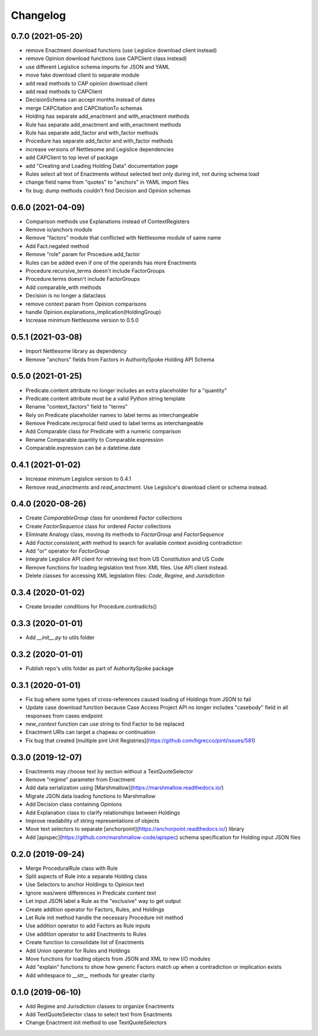 Changelog
=========
0.7.0 (2021-05-20)
-----------------
* remove Enactment download functions (use Legislice download client instead)
* remove Opinion download functions (use CAPClient class instead)
* use different Legislice schema imports for JSON and YAML
* move fake download client to separate module
* add read methods to CAP opinion download client
* add read methods to CAPClient
* DecisionSchema can accept months instead of dates
* merge CAPCitation and CAPCitationTo schemas
* Holding has separate add_enactment and with_enactment methods
* Rule has separate add_enactment and with_enactment methods
* Rule has separate add_factor and with_factor methods
* Procedure has separate add_factor and with_factor methods
* increase versions of Nettlesome and Legislice dependencies
* add CAPClient to top level of package
* add "Creating and Loading Holding Data" documentation page 
* Rules select all text of Enactments without selected text only during init, not during schema load
* change field name from "quotes" to "anchors" in YAML import files
* fix bug: dump methods couldn't find Decision and Opinion schemas

0.6.0 (2021-04-09)
------------------
* Comparison methods use Explanations instead of ContextRegisters
* Remove io/anchors module
* Remove "factors" module that conflicted with Nettlesome module of same name
* Add Fact.negated method
* Remove "role" param for Procedure.add_factor
* Rules can be added even if one of the operands has more Enactments
* Procedure.recursive_terms doesn't include FactorGroups
* Procedure.terms doesn't include FactorGroups
* Add comparable_with methods
* Decision is no longer a dataclass
* remove context param from Opinion comparisons
* handle Opinion.explanations_implication(HoldingGroup)
* Increase minimum Nettlesome version to 0.5.0

0.5.1 (2021-03-08)
------------------
* Import Nettlesome library as dependency
* Remove "anchors" fields from Factors in AuthoritySpoke Holding API Schema

0.5.0 (2021-01-25)
------------------
* Predicate.content attribute no longer includes an extra placeholder for a "quantity"
* Predicate.content attribute must be a valid Python string template
* Rename "context_factors" field to "terms"
* Rely on Predicate placeholder names to label terms as interchangeable
* Remove Predicate.reciprocal field used to label terms as interchangeable
* Add Comparable class for Predicate with a numeric comparison
* Rename Comparable.quantity to Comparable.expression
* Comparable.expression can be a datetime.date

0.4.1 (2021-01-02)
------------------
* Increase minimum Legislice version to 0.4.1
* Remove `read_enactments` and `read_enactment`. Use Legislice's download client or schema instead.

0.4.0 (2020-08-26)
------------------
* Create `ComparableGroup` class for unordered `Factor` collections
* Create `FactorSequence` class for ordered `Factor` collections
* Eliminate Analogy class, moving its methods to `FactorGroup` and `FactorSequence`
* Add `Factor.consistent_with` method to search for available context avoiding contradiction
* Add "or" operator for `FactorGroup`
* Integrate Legislice API client for retrieving text from US Constitution and US Code
* Remove functions for loading legislation text from XML files. Use API client instead.
* Delete classes for accessing XML legislation files: `Code`, `Regime`, and `Jurisdiction`

0.3.4 (2020-01-02)
------------------
* Create broader conditions for Procedure.contradicts()

0.3.3 (2020-01-01)
------------------
* Add `__init__.py` to utils folder

0.3.2 (2020-01-01)
------------------
* Publish repo's utils folder as part of AuthoritySpoke package

0.3.1 (2020-01-01)
------------------
* Fix bug where some types of cross-references caused loading of Holdings from JSON to fail
* Update case download function because Case Access Project API no longer includes "casebody" field in all responses from cases endpoint
* `new_context` function can use string to find Factor to be replaced
* Enactment URIs can target a chapeau or continuation
* Fix bug that created [multiple pint Unit Registries](https://github.com/hgrecco/pint/issues/581)

0.3.0 (2019-12-07)
------------------
* Enactments may choose text by section without a TextQuoteSelector
* Remove "regime" parameter from Enactment
* Add data serialization using [Marshmallow](https://marshmallow.readthedocs.io/)
* Migrate JSON data loading functions to Marshmallow
* Add Decision class containing Opinions
* Add Explanation class to clarify relationships between Holdings
* Improve readability of string representations of objects
* Move text selectors to separate [anchorpoint](https://anchorpoint.readthedocs.io/) library
* Add [apispec](https://github.com/marshmallow-code/apispec) schema specification for Holding input JSON files

0.2.0 (2019-09-24)
------------------

* Merge ProceduralRule class with Rule
* Split aspects of Rule into a separate Holding class
* Use Selectors to anchor Holdings to Opinion text
* Ignore was/were differences in Predicate content text
* Let input JSON label a Rule as the "exclusive" way to get output
* Create addition operator for Factors, Rules, and Holdings
* Let Rule init method handle the necessary Procedure init method
* Use addition operator to add Factors as Rule inputs
* Use addition operator to add Enactments to Rules
* Create function to consolidate list of Enactments
* Add Union operator for Rules and Holdings
* Move functions for loading objects from JSON and XML to new I/O modules
* Add "explain" functions to show how generic Factors match up when a contradiction or implication exists
* Add whitespace to `__str__` methods for greater clarity

0.1.0 (2019-06-10)
------------------

* Add Regime and Jurisdiction classes to organize Enactments
* Add TextQuoteSelector class to select text from Enactments
* Change Enactment init method to use TextQuoteSelectors